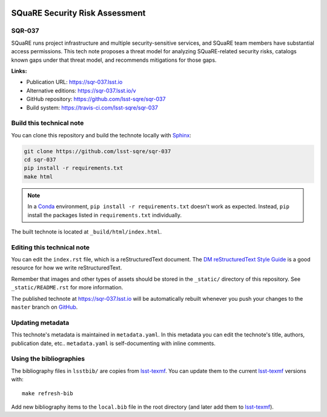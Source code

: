 .. image:: https://img.shields.io/badge/sqr--037-lsst.io-brightgreen.svg
   :target: https://sqr-037.lsst.io
.. image:: https://travis-ci.com/lsst-sqre/sqr-037.svg
   :target: https://travis-ci.com/lsst-sqre/sqr-037
..
  Uncomment this section and modify the DOI strings to include a Zenodo DOI badge in the README
  .. image:: https://zenodo.org/badge/doi/10.5281/zenodo.#####.svg
     :target: http://dx.doi.org/10.5281/zenodo.#####

###############################
SQuaRE Security Risk Assessment
###############################

SQR-037
=======

SQuaRE runs project infrastructure and multiple security-sensitive services, and SQuaRE team members have substantial access permissions. This tech note proposes a threat model for analyzing SQuaRE-related security risks, catalogs known gaps under that threat model, and recommends mitigations for those gaps.

**Links:**

- Publication URL: https://sqr-037.lsst.io
- Alternative editions: https://sqr-037.lsst.io/v
- GitHub repository: https://github.com/lsst-sqre/sqr-037
- Build system: https://travis-ci.com/lsst-sqre/sqr-037


Build this technical note
=========================

You can clone this repository and build the technote locally with `Sphinx`_:

.. code-block:: bash

   git clone https://github.com/lsst-sqre/sqr-037
   cd sqr-037
   pip install -r requirements.txt
   make html

.. note::

   In a Conda_ environment, ``pip install -r requirements.txt`` doesn't work as expected.
   Instead, ``pip`` install the packages listed in ``requirements.txt`` individually.

The built technote is located at ``_build/html/index.html``.

Editing this technical note
===========================

You can edit the ``index.rst`` file, which is a reStructuredText document.
The `DM reStructuredText Style Guide`_ is a good resource for how we write reStructuredText.

Remember that images and other types of assets should be stored in the ``_static/`` directory of this repository.
See ``_static/README.rst`` for more information.

The published technote at https://sqr-037.lsst.io will be automatically rebuilt whenever you push your changes to the ``master`` branch on `GitHub <https://github.com/lsst-sqre/sqr-037>`_.

Updating metadata
=================

This technote's metadata is maintained in ``metadata.yaml``.
In this metadata you can edit the technote's title, authors, publication date, etc..
``metadata.yaml`` is self-documenting with inline comments.

Using the bibliographies
========================

The bibliography files in ``lsstbib/`` are copies from `lsst-texmf`_.
You can update them to the current `lsst-texmf`_ versions with::

   make refresh-bib

Add new bibliography items to the ``local.bib`` file in the root directory (and later add them to `lsst-texmf`_).

.. _Sphinx: http://sphinx-doc.org
.. _DM reStructuredText Style Guide: https://developer.lsst.io/restructuredtext/style.html
.. _this repo: ./index.rst
.. _Conda: http://conda.pydata.org/docs/
.. _lsst-texmf: https://lsst-texmf.lsst.io
